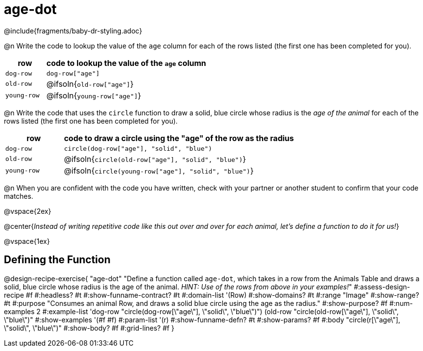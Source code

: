 = age-dot

++++
<style>
#content { display: block !important; }
</style>
++++

@include{fragments/baby-dr-styling.adoc}

@n Write the code to lookup the value of the `age` column for each of the rows listed (the first one has been completed for you).

[cols="1a,4a", options="header"]
|===
| row           | code to lookup the value of the `age` column
| `dog-row`     | `dog-row["age"]`
| `old-row`     | @ifsoln{`old-row["age"]`}
| `young-row`   | @ifsoln{`young-row["age"]`}
|===

@n Write the code that uses the `circle` function to draw a solid, blue circle whose radius is the _age of the animal_ for each of the rows listed (the first one has been completed for you).

[cols="1a,4a", options="header"]
|===
| row           | code to draw a circle using the "age" of the row as the radius
| `dog-row`     | `circle(dog-row["age"], "solid", "blue")`
| `old-row`     | @ifsoln{`circle(old-row["age"], "solid", "blue")`}
| `young-row`   | @ifsoln{`circle(young-row["age"], "solid", "blue")`}
|===

@n When you are confident with the code you have written, check with your partner or another student to confirm that your code matches.

@vspace{2ex}

[.big]
@center{_Instead of writing repetitive code like this out over and over for each animal, let's define a function to do it for us!_}

@vspace{1ex}

== Defining the Function

@design-recipe-exercise{ "age-dot"
"Define a function called `age-dot`, which takes in a row from the Animals Table and draws a solid, blue circle whose radius is the age of the animal. __HINT: Use of the rows from above in your examples!__"
#:assess-design-recipe #f
#:headless? #t
#:show-funname-contract? #t
#:domain-list '(Row)
#:show-domains? #t
#:range "Image"
#:show-range? #t
#:purpose "Consumes an animal Row, and draws a solid blue circle using the age as the radius."
#:show-purpose? #f
#:num-examples 2
#:example-list '((dog-row "circle(dog-row[\"age\"], \"solid\", \"blue\")")
                 (old-row "circle(old-row[\"age\"], \"solid\", \"blue\")"))
#:show-examples '(#f #f)
#:param-list '(r)
#:show-funname-defn? #t
#:show-params? #f
#:body "circle(r[\"age\"], \"solid\", \"blue\")"
#:show-body? #f
#:grid-lines? #f
}
